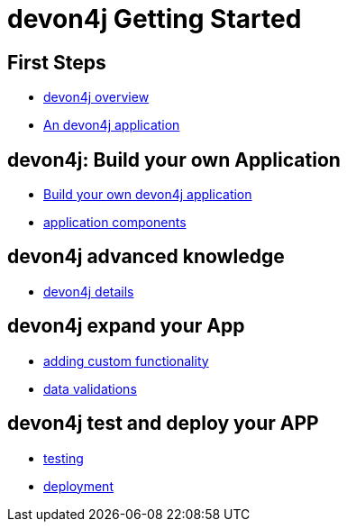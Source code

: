 = devon4j Getting Started

== First Steps
- link:devon4j-overview[devon4j overview]
- link:an-devon4j-application[An devon4j application]

== devon4j: Build your own Application
- link:build-devon4j-application[Build your own devon4j application]
- link:devon4j-components[application components]

== devon4j advanced knowledge
- link:devon4j-layers[devon4j details]

== devon4j expand your App
- link:devon4j-adding-custom-functionality[adding custom functionality]
- link:devon4j-validations[data validations]

== devon4j test and deploy your APP
- link:devon4j-testing[testing]
- link:devon4j-deployment[deployment]




